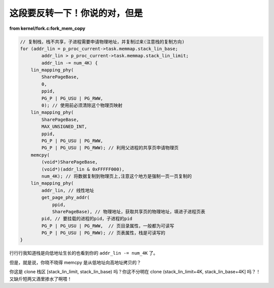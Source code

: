 这段要反转一下！你说的对，但是
==============================

**from kernel/fork.c:fork_mem_copy**

.. code-block:: c

    // 复制栈，栈不共享，子进程需要申请物理地址，并复制过来(注意栈的复制方向)
    for (addr_lin = p_proc_current->task.memmap.stack_lin_base;
            addr_lin > p_proc_current->task.memmap.stack_lin_limit;
            addr_lin -= num_4K) {
        lin_mapping_phy(
            SharePageBase,
            0,
            ppid,
            PG_P | PG_USU | PG_RWW,
            0); // 使用前必须清除这个物理页映射
        lin_mapping_phy(
            SharePageBase,
            MAX_UNSIGNED_INT,
            ppid,
            PG_P | PG_USU | PG_RWW,
            PG_P | PG_USU | PG_RWW); // 利用父进程的共享页申请物理页
        memcpy(
            (void*)SharePageBase,
            (void*)(addr_lin & 0xFFFFF000),
            num_4K); // 将数据复制到物理页上,注意这个地方是强制一页一页复制的
        lin_mapping_phy(
            addr_lin, // 线性地址
            get_page_phy_addr(
                ppid,
                SharePageBase), // 物理地址，获取共享页的物理地址，填进子进程页表
            pid, // 要挂载的进程的pid，子进程的pid
            PG_P | PG_USU | PG_RWW,  // 页目录属性，一般都为可读写
            PG_P | PG_USU | PG_RWW); // 页表属性，栈是可读写的
    }

行行行我知道栈是向低地址生长的也看到你的 ``addr_lin -= num_4K`` 了。

但是，就是说，你晓不晓得 memcpy 是从低地址向高地址拷贝的？

你这是 clone 栈区 [stack_lin_limit, stack_lin_base) 吗？你这不分明在 clone (stack_lin_limit+4K, stack_lin_base+4K] 吗？！又缺斤短两又酒里掺水了啊喂！
